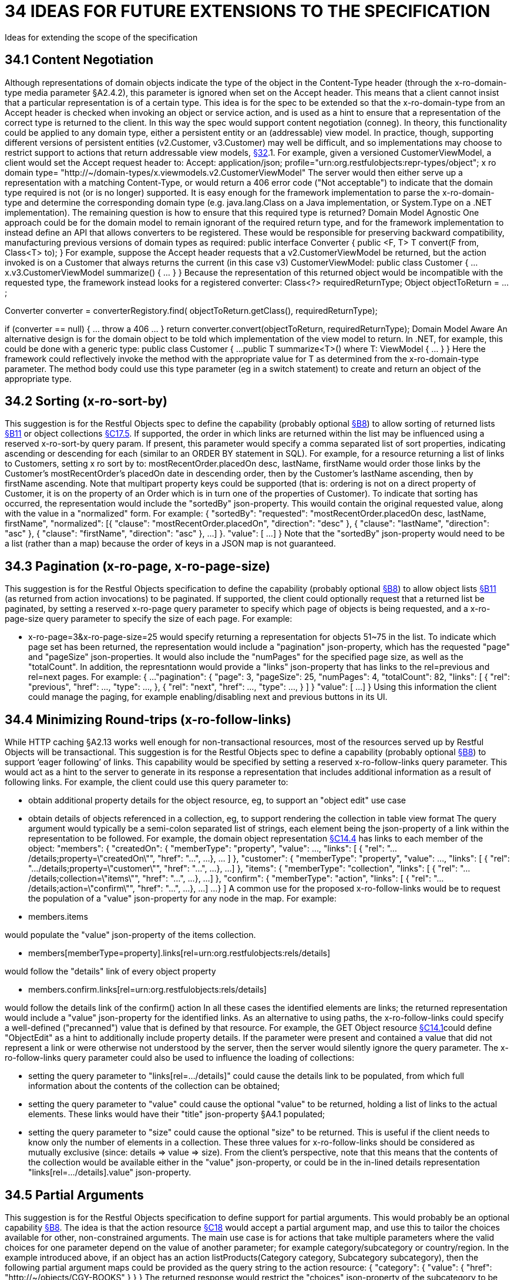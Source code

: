 = 34 IDEAS FOR FUTURE EXTENSIONS TO THE SPECIFICATION

Ideas for extending the scope of the specification

== 34.1 Content Negotiation

Although representations of domain objects indicate the type of the object in the Content-Type header (through the x-ro-domain-type media parameter §A2.4.2), this parameter is ignored when set on the Accept header.
This means that a client cannot insist that a particular representation is of a certain type.
This idea is for the spec to be extended so that the x-ro-domain-type from an Accept header is checked when invoking an object or service action, and is used as a hint to ensure that a representation of the correct type is returned to the client.
In this way the spec would support content negotiation (conneg).
In theory, this functionality could be applied to any domain type, either a persistent entity or an (addressable) view model.
In practice, though, supporting different versions of persistent entities (v2.Customer, v3.Customer) may well be difficult, and so implementations may choose to restrict support to actions that return addressable view models, xref:section-e/chapter-32.adoc[§32].1. For example, given a versioned CustomerViewModel, a client would set the Accept request header to:
Accept: application/json; profile="urn:org.restfulobjects:repr-types/object"; x ro domain type= "http://~/domain-types/x.viewmodels.v2.CustomerViewModel"
The server would then either serve up a representation with a matching Content-Type, or would return a 406 error code ("Not acceptable") to indicate that the domain type required is not (or is no longer) supported.
It is easy enough for the framework implementation to parse the x-ro-domain-type and determine the corresponding domain type (e.g. java.lang.Class on a Java implementation, or System.Type on a .NET implementation).
The remaining question is how to ensure that this required type is returned?
Domain Model Agnostic One approach could be for the domain model to remain ignorant of the required return type, and for the framework implementation to instead define an API that allows converters to be registered.
These would be responsible for preserving backward compatibility, manufacturing previous versions of domain types as required:
public interface Converter { public <F, T> T convert(F from, Class<T> to); } For example, suppose the Accept header requests that a v2.CustomerViewModel be returned, but the action invoked is on a Customer that always returns the current (in this case v3) CustomerViewModel:
public class Customer { ...
x.v3.CustomerViewModel summarize() { ... } } Because the representation of this returned object would be incompatible with the requested type, the framework instead looks for a registered converter:
Class<?> requiredReturnType; Object objectToReturn = ...;

Converter converter = converterRegistory.find( objectToReturn.getClass(), requiredReturnType);

if (converter == null) { ... throw a 406 ... } return converter.convert(objectToReturn, requiredReturnType); Domain Model Aware An alternative design is for the domain object to be told which implementation of the view model to return.
In .NET, for example, this could be done with a generic type:
public class Customer { ...
public T summarize<T>() where T: ViewModel { ... } } Here the framework could reflectively invoke the method with the appropriate value for T as determined from the x-ro-domain-type parameter.
The method body could use this type parameter (eg in a switch statement) to create and return an object of the appropriate type.

== 34.2 Sorting (x-ro-sort-by)

This suggestion is for the Restful Objects spec to define the capability (probably optional xref:section-b/chapter-08.adoc[§B8]) to allow sorting of returned lists xref:section-b/chapter-11.adoc[§B11] or object collections xref:section-c/chapter-17.adoc#_17_5_representation[§C17.5]. If supported, the order in which links are returned within the list may be influenced using a reserved x-ro-sort-by query param.
If present, this parameter would specify a comma separated list of sort properties, indicating ascending or descending for each (similar to an ORDER BY statement in SQL).
For example, for a resource returning a list of links to Customers, setting x ro sort by to:
mostRecentOrder.placedOn desc, lastName, firstName would order those links by the Customer's mostRecentOrder's placedOn date in descending order, then by the Customer's lastName ascending, then by firstName ascending.
Note that multipart property keys could be supported (that is: ordering is not on a direct property of Customer, it is on the property of an Order which is in turn one of the properties of Customer).
To indicate that sorting has occurred, the representation would include the "sortedBy" json-property.
This wouild contain the original requested value, along with the value in a "normalized" form.
For example:
{ "sortedBy":
"requested":
"mostRecentOrder.placedOn desc, lastName, firstName", "normalized": [{ "clause": "mostRecentOrder.placedOn", "direction": "desc" }, { "clause": "lastName", "direction": "asc" }, { "clause": "firstName", "direction": "asc" }, ...
]
}.
"value": [
...
]
} Note that the "sortedBy" json-property would need to be a list (rather than a map) because the order of keys in a JSON map is not guaranteed.

== 34.3 Pagination (x-ro-page, x-ro-page-size)

This suggestion is for the Restful Objects specification to define the capability (probably optional xref:section-b/chapter-08.adoc[§B8]) to allow object lists xref:section-b/chapter-11.adoc[§B11] (as returned from action invocations) to be paginated.
If supported, the client could optionally request that a returned list be paginated, by setting a reserved x-ro-page query parameter to specify which page of objects is being requested, and a x-ro-page-size query parameter to specify the size of each page.
For example:

* x-ro-page=3&x-ro-page-size=25 would specify returning a representation for objects 51~75 in the list.
To indicate which page set has been returned, the representation would include a "pagination" json-property, which has the requested "page" and "pageSize" json-properties.
It would also include the "numPages" for the specified page size, as well as the "totalCount".
In addition, the represntationn would provide a "links" json-property that has links to the rel=previous and rel=next pages.
For example:
{ ...
"pagination": { "page": 3, "pageSize": 25, "numPages": 4, "totalCount": 82, "links": [ { "rel": "previous", "href": ..., "type": ..., }, { "rel": "next", "href": ..., "type": ..., }
]
} "value": [
...
]
} Using this information the client could manage the paging, for example enabling/disabling next and previous buttons in its UI.

== 34.4 Minimizing Round-trips (x-ro-follow-links)

While HTTP caching §A2.13 works well enough for non-transactional resources, most of the resources served up by Restful Objects will be transactional.
This suggestion is for the Restful Objects spec to define a capability (probably optional xref:section-b/chapter-08.adoc[§B8]) to support ‘eager following’ of links.
This capability would be specified by setting a reserved x-ro-follow-links query parameter.
This would act as a hint to the server to generate in its response a representation that includes additional information as a result of following links.
For example, the client could use this query parameter to:

* obtain additional property details for the object resource, eg, to support an "object edit" use case

* obtain details of objects referenced in a collection, eg, to support rendering the collection in table view format The query argument would typically be a semi-colon separated list of strings, each element being the json-property of a link within the representation to be followed.
For example, the domain object representation xref:section-c/chapter-14.adoc#_14_4_representation[§C14.4] has links to each member of the object:
"members": { "createdOn": { "memberType": "property", "value": ..., "links": [ { "rel": ".../details;property=\"createdOn\"", "href": "...", ...
}, ... ]
}, "customer": { "memberType": "property", "value": ..., "links": [ { "rel": ".../details;property=\"customer\"", "href": "...", ...
}, ...]
}, "items": { "memberType": "collection", "links": [ { "rel": ".../details;collection=\"items\"", "href": "...", ...
}, ...]
}, "confirm": { "memberType": "action", "links": [ { "rel": ".../details;action=\"confirm\"", "href": "...", ...
}, ...]
...
}
]
A common use for the proposed x-ro-follow-links would be to request the population of a "value" json-property for any node in the map.
For example:

* members.items

would populate the "value" json-property of the items collection.


* members[memberType=property].links[rel=urn:org.restfulobjects:rels/details]

would follow the "details" link of every object property


* members.confirm.links[rel=urn:org.restfulobjects:rels/details]

would follow the details link of the confirm() action In all these cases the identified elements are links; the returned representation would include a "value" json-property for the identified links.
As an alternative to using paths, the x-ro-follow-links could specify a well-defined ("precanned") value that is defined by that resource.
For example, the GET Object resource xref:section-c/chapter-14.adoc#_14_1_http_get[§C14.1]could define "ObjectEdit" as a hint to additionally include property details.
If the parameter were present and contained a value that did not represent a link or were otherwise not understood by the server, then the server would silently ignore the query parameter.
The x-ro-follow-links query parameter could also be used to influence the loading of collections:

* setting the query parameter to "links[rel=.../details]" could cause the details link to be populated, from which full information about the contents of the collection can be obtained;

* setting the query parameter to "value" could cause the optional "value" to be returned, holding a list of links to the actual elements.
These links would have their "title" json-property §A4.1 populated;

* setting the query parameter to "size" could cause the optional "size" to be returned.
This is useful if the client needs to know only the number of elements in a collection.
These three values for x-ro-follow-links should be considered as mutually exclusive (since: details => value => size).
From the client's perspective, note that this means that the contents of the collection would be available either in the "value" json-property, or could be in the in-lined details representation "links[rel=.../details].value" json-property.

== 34.5 Partial Arguments

This suggestion is for the Restful Objects specification to define support for partial arguments.
This would probably be an optional capability xref:section-b/chapter-08.adoc[§B8]. The idea is that the action resource xref:section-c/chapter-18.adoc[§C18] would accept a partial argument map, and use this to tailor the choices available for other, non-constrained arguments.
The main use case is for actions that take multiple parameters where the valid choices for one parameter depend on the value of another parameter; for example category/subcategory or country/region.
In the example introduced above, if an object has an action listProducts(Category category, Subcategory subcategory), then the following partial argument maps could be provided as the query string to the action resource:
{ "category": { "value": { "href": "http://~/objects/CGY-BOOKS"
} } } The returned response would restrict the "choices" json-property of the subcategory to be those relevant for the category of books:
{ "category": { "value": { "href": "http://~/objects/CGY/BOOKS"
} }, "subcategory": { "choices": [
{ "href": "http://~/objects/SCY/Fiction" }, { "href": "http://~/objects/SCY/Childrens" }, { "href": "http://~/objects/SCY/Computer" }, { "href": "http://~/objects/SCY/Business" }
]
} } Validating argument sets The client can also request the validation of arguments; this is done by providing the reserved x-ro-validate-only param (§A3.2) .
For example, to validate the category by itself (for example, when the user tabs from the category field in the UI), it would provide only the category argument:
{ "category": { "value": { "href": "http://~/objects/CGY/BOOK"
} }, "x-ro-validate-only": true } If the server found that the argument provided was invalid, then it would indicate it in its response using the "invalidReason" json-property:
{ "category": { "value": { "href": "http://~/objects/CGY/BOOK"
}, "invalidReason": "not permitted to select from this category " } }

== 34.6 Internationalisation

This suggestion is for the Restful Objects specification to define support for internationalization.
This would probably be an optional capability xref:section-b/chapter-08.adoc[§B8]. The Restful Objects spec could support internationalization as follows:

* json-property keys in representations are never internationalized

* json-property values for selected keys are internationalized; and these are explicitly identified in the spec detail.

* Internationalized values would be with respect to the Accept-Language HTTP header.

* Broadly speaking, those json-properties that are internationized either represent "friendly" names, or descriptions, or are invalidity/disabled reasons.

* The json-properties that are internationalized will only ever be simple strings (with a "format" of "string", §A2.5).
Strings with other formats (e.g. decimal numbers, or dates) are never internationalised.

== 34.7 Listable Instances

This suggestion is to allow the ~/objects/{domainType} resource to support the GET method.
Doing so would return all instances of that type, as a list representation xref:section-b/chapter-11.adoc[§B11]. For example, ~/objects/ORS might return all instances of the OrderStatus class Not every domain type is likely to be listable; it wouldn't be feasible or desirable to return a representation for a type that has millions of instances.
Therefore the domain type representation xref:section-d/chapter-22.adoc[§D22] would indicate whether a type is "listable" (as a new json-property).
Instances that are not listable would return a 405.

== 34.8 Addressable Parent Resources

Although URLs should be considered opaque, nevertheless there is often an expectation that for any given URL, all parent URLs are defined.
This is not currently the case with Restful Objects, as there are no definitions for resources that represent all members of a certain member type:

* ~/objects/{domainType}

* *except for POST; see also xref:section-e/chapter-34.adoc[§34].7.

* ~/objects/{domainType}/{instanceId}/properties

* ~/objects/{domainType}/{instanceId}/collections

* ~/objects/{domainType}/{instanceId}/actions

* ~/services/{serviceId}/actions

* ~/domain-types/{domainType}/properties

* ~/domain-types/{domainType}/collections

* ~/domain-types/{domainType}/actions One obvious definition for these resources is to be a subset of the parent object or domainType resource, restricted to the member type in question.
For example, ~/objects/{domainType}/{instanceId}/properties could return the same representation as ~/objects/{domainType}/{instanceId}
except that only the properties would be included in the "members" list.
Another simpler option might be to define these resources as returning a 303 "See Other", in effect redirecting the client to the parent object or domainType resource.

== 34.9 See other for action-results

Currently the action-results representation xref:section-c/chapter-19.adoc#_19_4_representation[§C19] can return an in-lined domain object.
This is intended to be a convenience; the ETag header is suppressed.
An alternative design would be to have the action-result return a 303 "see other" in this situation, and include a reference to the object.
The desired behaviour could be made tunable, akin to the optional capability that the spec provides for domain model schemes.
The "actionResult" optional capability would return:

* "in-line"

* *return a representation of the domain object in-line

* *ie the current behaviour

* "seeOther"

* *return a 303 response to the returned domain object

* *ie the behaviour suggested above

* "selectable"

* *as requested by the client If the last option were supported, the client could then use a new "x ro action-result" query parameter to indicate its preference:

* "in-line"

* "seeOther" If not specified, then the default would be "in-line".

